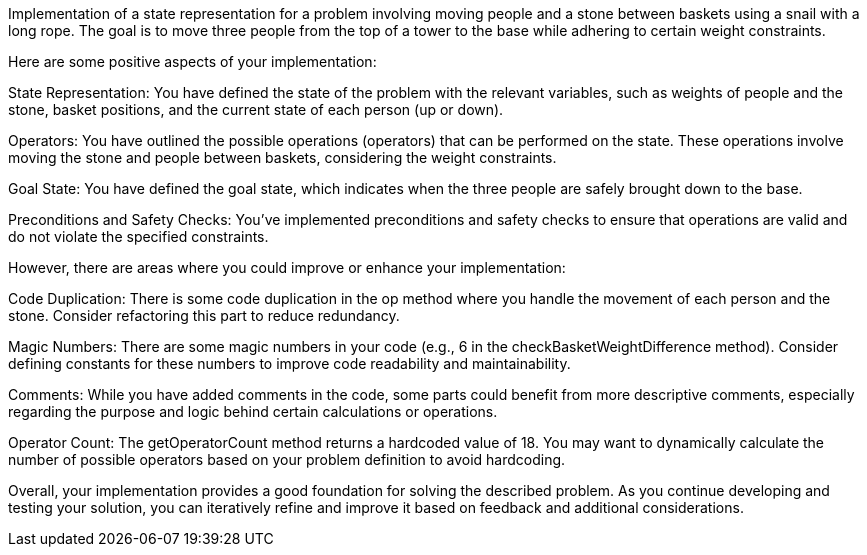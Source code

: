 Implementation of a state representation for a problem involving moving people and a stone between baskets using a snail with a long rope. The goal is to move three people from the top of a tower to the base while adhering to certain weight constraints.

Here are some positive aspects of your implementation:

State Representation: You have defined the state of the problem with the relevant variables, such as weights of people and the stone, basket positions, and the current state of each person (up or down).

Operators: You have outlined the possible operations (operators) that can be performed on the state. These operations involve moving the stone and people between baskets, considering the weight constraints.

Goal State: You have defined the goal state, which indicates when the three people are safely brought down to the base.

Preconditions and Safety Checks: You've implemented preconditions and safety checks to ensure that operations are valid and do not violate the specified constraints.

However, there are areas where you could improve or enhance your implementation:

Code Duplication: There is some code duplication in the op method where you handle the movement of each person and the stone. Consider refactoring this part to reduce redundancy.

Magic Numbers: There are some magic numbers in your code (e.g., 6 in the checkBasketWeightDifference method). Consider defining constants for these numbers to improve code readability and maintainability.

Comments: While you have added comments in the code, some parts could benefit from more descriptive comments, especially regarding the purpose and logic behind certain calculations or operations.

Operator Count: The getOperatorCount method returns a hardcoded value of 18. You may want to dynamically calculate the number of possible operators based on your problem definition to avoid hardcoding.

Overall, your implementation provides a good foundation for solving the described problem. As you continue developing and testing your solution, you can iteratively refine and improve it based on feedback and additional considerations.